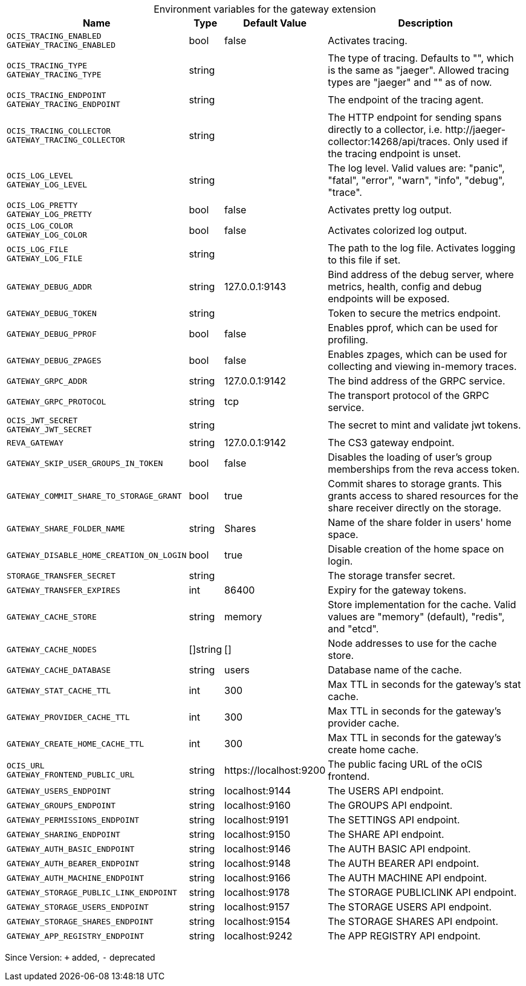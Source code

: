 [caption=]
.Environment variables for the gateway extension
[width="100%",cols="~,~,~,~",options="header"]
|===
| Name
| Type
| Default Value
| Description
|`OCIS_TRACING_ENABLED` +
`GATEWAY_TRACING_ENABLED`
a| [subs=-attributes]
++bool++
a| [subs=-attributes]
++false++
a| [subs=-attributes]
Activates tracing.
|`OCIS_TRACING_TYPE` +
`GATEWAY_TRACING_TYPE`
a| [subs=-attributes]
++string++
a| [subs=-attributes]
++++
a| [subs=-attributes]
The type of tracing. Defaults to "", which is the same as "jaeger". Allowed tracing types are "jaeger" and "" as of now.
|`OCIS_TRACING_ENDPOINT` +
`GATEWAY_TRACING_ENDPOINT`
a| [subs=-attributes]
++string++
a| [subs=-attributes]
++++
a| [subs=-attributes]
The endpoint of the tracing agent.
|`OCIS_TRACING_COLLECTOR` +
`GATEWAY_TRACING_COLLECTOR`
a| [subs=-attributes]
++string++
a| [subs=-attributes]
++++
a| [subs=-attributes]
The HTTP endpoint for sending spans directly to a collector, i.e. \http://jaeger-collector:14268/api/traces. Only used if the tracing endpoint is unset.
|`OCIS_LOG_LEVEL` +
`GATEWAY_LOG_LEVEL`
a| [subs=-attributes]
++string++
a| [subs=-attributes]
++++
a| [subs=-attributes]
The log level. Valid values are: "panic", "fatal", "error", "warn", "info", "debug", "trace".
|`OCIS_LOG_PRETTY` +
`GATEWAY_LOG_PRETTY`
a| [subs=-attributes]
++bool++
a| [subs=-attributes]
++false++
a| [subs=-attributes]
Activates pretty log output.
|`OCIS_LOG_COLOR` +
`GATEWAY_LOG_COLOR`
a| [subs=-attributes]
++bool++
a| [subs=-attributes]
++false++
a| [subs=-attributes]
Activates colorized log output.
|`OCIS_LOG_FILE` +
`GATEWAY_LOG_FILE`
a| [subs=-attributes]
++string++
a| [subs=-attributes]
++++
a| [subs=-attributes]
The path to the log file. Activates logging to this file if set.
|`GATEWAY_DEBUG_ADDR`
a| [subs=-attributes]
++string++
a| [subs=-attributes]
++127.0.0.1:9143++
a| [subs=-attributes]
Bind address of the debug server, where metrics, health, config and debug endpoints will be exposed.
|`GATEWAY_DEBUG_TOKEN`
a| [subs=-attributes]
++string++
a| [subs=-attributes]
++++
a| [subs=-attributes]
Token to secure the metrics endpoint.
|`GATEWAY_DEBUG_PPROF`
a| [subs=-attributes]
++bool++
a| [subs=-attributes]
++false++
a| [subs=-attributes]
Enables pprof, which can be used for profiling.
|`GATEWAY_DEBUG_ZPAGES`
a| [subs=-attributes]
++bool++
a| [subs=-attributes]
++false++
a| [subs=-attributes]
Enables zpages, which can be used for collecting and viewing in-memory traces.
|`GATEWAY_GRPC_ADDR`
a| [subs=-attributes]
++string++
a| [subs=-attributes]
++127.0.0.1:9142++
a| [subs=-attributes]
The bind address of the GRPC service.
|`GATEWAY_GRPC_PROTOCOL`
a| [subs=-attributes]
++string++
a| [subs=-attributes]
++tcp++
a| [subs=-attributes]
The transport protocol of the GRPC service.
|`OCIS_JWT_SECRET` +
`GATEWAY_JWT_SECRET`
a| [subs=-attributes]
++string++
a| [subs=-attributes]
++++
a| [subs=-attributes]
The secret to mint and validate jwt tokens.
|`REVA_GATEWAY`
a| [subs=-attributes]
++string++
a| [subs=-attributes]
++127.0.0.1:9142++
a| [subs=-attributes]
The CS3 gateway endpoint.
|`GATEWAY_SKIP_USER_GROUPS_IN_TOKEN`
a| [subs=-attributes]
++bool++
a| [subs=-attributes]
++false++
a| [subs=-attributes]
Disables the loading of user's group memberships from the reva access token.
|`GATEWAY_COMMIT_SHARE_TO_STORAGE_GRANT`
a| [subs=-attributes]
++bool++
a| [subs=-attributes]
++true++
a| [subs=-attributes]
Commit shares to storage grants. This grants access to shared resources for the share receiver directly on the storage.
|`GATEWAY_SHARE_FOLDER_NAME`
a| [subs=-attributes]
++string++
a| [subs=-attributes]
++Shares++
a| [subs=-attributes]
Name of the share folder in users' home space.
|`GATEWAY_DISABLE_HOME_CREATION_ON_LOGIN`
a| [subs=-attributes]
++bool++
a| [subs=-attributes]
++true++
a| [subs=-attributes]
Disable creation of the home space on login.
|`STORAGE_TRANSFER_SECRET`
a| [subs=-attributes]
++string++
a| [subs=-attributes]
++++
a| [subs=-attributes]
The storage transfer secret.
|`GATEWAY_TRANSFER_EXPIRES`
a| [subs=-attributes]
++int++
a| [subs=-attributes]
++86400++
a| [subs=-attributes]
Expiry for the gateway tokens.
|`GATEWAY_CACHE_STORE`
a| [subs=-attributes]
++string++
a| [subs=-attributes]
++memory++
a| [subs=-attributes]
Store implementation for the cache. Valid values are "memory" (default), "redis", and "etcd".
|`GATEWAY_CACHE_NODES`
a| [subs=-attributes]
++[]string++
a| [subs=-attributes]
++[]++
a| [subs=-attributes]
Node addresses to use for the cache store.
|`GATEWAY_CACHE_DATABASE`
a| [subs=-attributes]
++string++
a| [subs=-attributes]
++users++
a| [subs=-attributes]
Database name of the cache.
|`GATEWAY_STAT_CACHE_TTL`
a| [subs=-attributes]
++int++
a| [subs=-attributes]
++300++
a| [subs=-attributes]
Max TTL in seconds for the gateway's stat cache.
|`GATEWAY_PROVIDER_CACHE_TTL`
a| [subs=-attributes]
++int++
a| [subs=-attributes]
++300++
a| [subs=-attributes]
Max TTL in seconds for the gateway's provider cache.
|`GATEWAY_CREATE_HOME_CACHE_TTL`
a| [subs=-attributes]
++int++
a| [subs=-attributes]
++300++
a| [subs=-attributes]
Max TTL in seconds for the gateway's create home cache.
|`OCIS_URL` +
`GATEWAY_FRONTEND_PUBLIC_URL`
a| [subs=-attributes]
++string++
a| [subs=-attributes]
++https://localhost:9200++
a| [subs=-attributes]
The public facing URL of the oCIS frontend.
|`GATEWAY_USERS_ENDPOINT`
a| [subs=-attributes]
++string++
a| [subs=-attributes]
++localhost:9144++
a| [subs=-attributes]
The USERS API endpoint.
|`GATEWAY_GROUPS_ENDPOINT`
a| [subs=-attributes]
++string++
a| [subs=-attributes]
++localhost:9160++
a| [subs=-attributes]
The GROUPS API endpoint.
|`GATEWAY_PERMISSIONS_ENDPOINT`
a| [subs=-attributes]
++string++
a| [subs=-attributes]
++localhost:9191++
a| [subs=-attributes]
The SETTINGS API endpoint.
|`GATEWAY_SHARING_ENDPOINT`
a| [subs=-attributes]
++string++
a| [subs=-attributes]
++localhost:9150++
a| [subs=-attributes]
The SHARE API endpoint.
|`GATEWAY_AUTH_BASIC_ENDPOINT`
a| [subs=-attributes]
++string++
a| [subs=-attributes]
++localhost:9146++
a| [subs=-attributes]
The AUTH BASIC API endpoint.
|`GATEWAY_AUTH_BEARER_ENDPOINT`
a| [subs=-attributes]
++string++
a| [subs=-attributes]
++localhost:9148++
a| [subs=-attributes]
The AUTH BEARER API endpoint.
|`GATEWAY_AUTH_MACHINE_ENDPOINT`
a| [subs=-attributes]
++string++
a| [subs=-attributes]
++localhost:9166++
a| [subs=-attributes]
The AUTH MACHINE API endpoint.
|`GATEWAY_STORAGE_PUBLIC_LINK_ENDPOINT`
a| [subs=-attributes]
++string++
a| [subs=-attributes]
++localhost:9178++
a| [subs=-attributes]
The STORAGE PUBLICLINK API endpoint.
|`GATEWAY_STORAGE_USERS_ENDPOINT`
a| [subs=-attributes]
++string++
a| [subs=-attributes]
++localhost:9157++
a| [subs=-attributes]
The STORAGE USERS API endpoint.
|`GATEWAY_STORAGE_SHARES_ENDPOINT`
a| [subs=-attributes]
++string++
a| [subs=-attributes]
++localhost:9154++
a| [subs=-attributes]
The STORAGE SHARES API endpoint.
|`GATEWAY_APP_REGISTRY_ENDPOINT`
a| [subs=-attributes]
++string++
a| [subs=-attributes]
++localhost:9242++
a| [subs=-attributes]
The APP REGISTRY API endpoint.
|===

Since Version: `+` added, `-` deprecated
